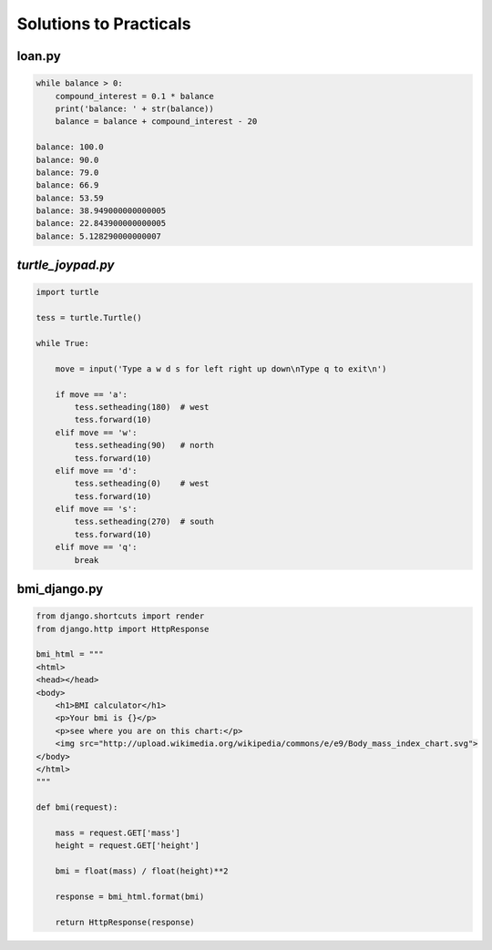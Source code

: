 Solutions to Practicals
***********************

loan.py
=======

.. code-block:: python

    while balance > 0:
        compound_interest = 0.1 * balance
        print('balance: ' + str(balance))
        balance = balance + compound_interest - 20

    balance: 100.0
    balance: 90.0
    balance: 79.0
    balance: 66.9
    balance: 53.59
    balance: 38.949000000000005
    balance: 22.843900000000005
    balance: 5.128290000000007


`turtle_joypad.py`
==================

.. code-block:: python

    import turtle

    tess = turtle.Turtle()

    while True:

        move = input('Type a w d s for left right up down\nType q to exit\n')

        if move == 'a':
            tess.setheading(180)  # west
            tess.forward(10)
        elif move == 'w':
            tess.setheading(90)   # north
            tess.forward(10)
        elif move == 'd':
            tess.setheading(0)    # west
            tess.forward(10)
        elif move == 's':
            tess.setheading(270)  # south
            tess.forward(10)
        elif move == 'q':
            break


bmi_django.py
=============

.. code-block:: python

    from django.shortcuts import render
    from django.http import HttpResponse

    bmi_html = """
    <html>
    <head></head>
    <body>
        <h1>BMI calculator</h1>
        <p>Your bmi is {}</p>
        <p>see where you are on this chart:</p>
        <img src="http://upload.wikimedia.org/wikipedia/commons/e/e9/Body_mass_index_chart.svg">
    </body>
    </html>
    """

    def bmi(request):

        mass = request.GET['mass']
        height = request.GET['height']

        bmi = float(mass) / float(height)**2

        response = bmi_html.format(bmi)

        return HttpResponse(response)


